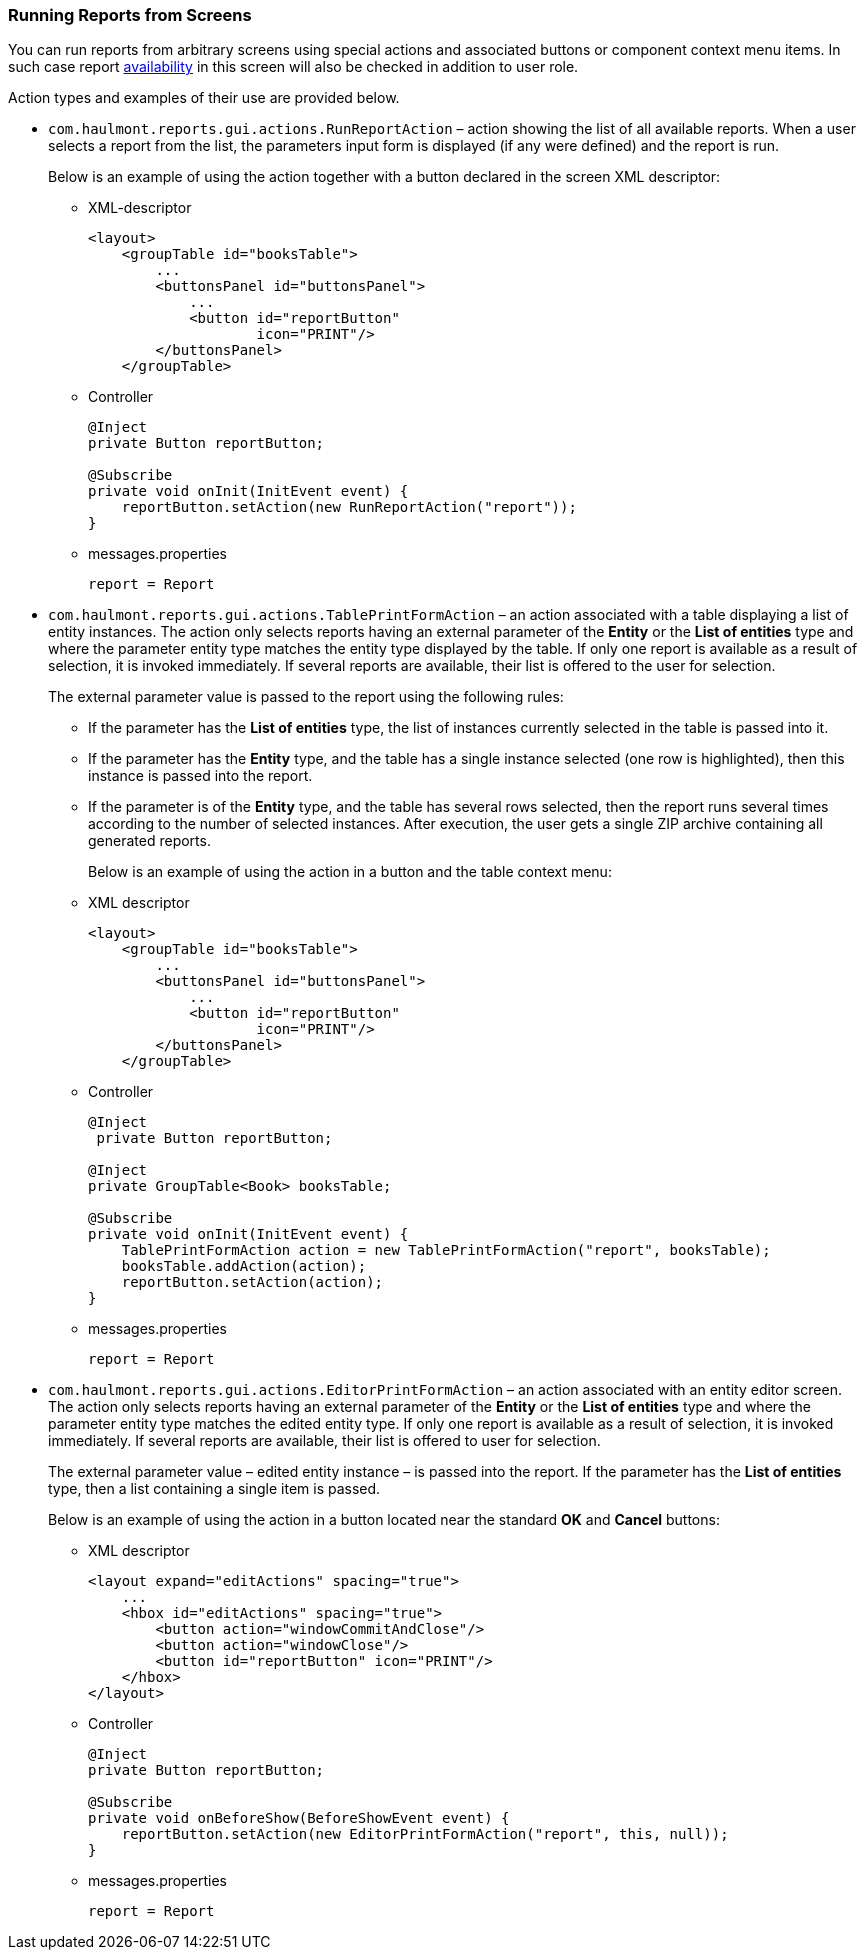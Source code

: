 :sourcesdir: ../../../source

[[run_actions]]
=== Running Reports from Screens

You can run reports from arbitrary screens using special actions and associated buttons or component context menu items. In such case report <<permissions, availability>> in this screen will also be checked in addition to user role.

Action types and examples of their use are provided below.

* `com.haulmont.reports.gui.actions.RunReportAction` – action showing the list of all available reports. When a user selects a report from the list, the parameters input form is displayed (if any were defined) and the report is run.
+
Below is an example of using the action together with a button declared in the screen XML descriptor:

** XML-descriptor
+
[source, xml]
----
<layout>
    <groupTable id="booksTable">
        ...
        <buttonsPanel id="buttonsPanel">
            ...
            <button id="reportButton"
                    icon="PRINT"/>
        </buttonsPanel>
    </groupTable>
----

** Controller
+
[source, java]
----
@Inject
private Button reportButton;

@Subscribe
private void onInit(InitEvent event) {
    reportButton.setAction(new RunReportAction("report"));
}
----

** messages.properties
+
[source]
----
report = Report
----

* `com.haulmont.reports.gui.actions.TablePrintFormAction` – an action associated with a table displaying a list of entity instances. The action only selects reports having an external parameter of the *Entity* or the *List of entities* type and where the parameter entity type matches the entity type displayed by the table. If only one report is available as a result of selection, it is invoked immediately. If several reports are available, their list is offered to the user for selection.
+
The external parameter value is passed to the report using the following rules:

** If the parameter has the *List of entities* type, the list of instances currently selected in the table is passed into it.

** If the parameter has the *Entity* type, and the table has a single instance selected (one row is highlighted), then this instance is passed into the report.

** If the parameter is of the *Entity* type, and the table has several rows selected, then the report runs several times according to the number of selected instances. After execution, the user gets a single ZIP archive containing all generated reports.
+
Below is an example of using the action in a button and the table context menu:

** XML descriptor
+
[source, xml]
----
<layout>
    <groupTable id="booksTable">
        ...
        <buttonsPanel id="buttonsPanel">
            ...
            <button id="reportButton"
                    icon="PRINT"/>
        </buttonsPanel>
    </groupTable>
----

** Controller
+
[source, java]
----
@Inject
 private Button reportButton;

@Inject
private GroupTable<Book> booksTable;

@Subscribe
private void onInit(InitEvent event) {
    TablePrintFormAction action = new TablePrintFormAction("report", booksTable);
    booksTable.addAction(action);
    reportButton.setAction(action);
}
----

** messages.properties
+
[source, groovy]
----
report = Report
----

* `com.haulmont.reports.gui.actions.EditorPrintFormAction` – an action associated with an entity editor screen. The action only selects reports having an external parameter of the *Entity* or the *List of entities* type and where the parameter entity type matches the edited entity type. If only one report is available as a result of selection, it is invoked immediately. If several reports are available, their list is offered to user for selection.
+
The external parameter value – edited entity instance – is passed into the report. If the parameter has the *List of entities* type, then a list containing a single item is passed.
+
Below is an example of using the action in a button located near the standard *OK* and *Cancel* buttons:

** XML descriptor
+
[source, xml]
----
<layout expand="editActions" spacing="true">
    ...
    <hbox id="editActions" spacing="true">
        <button action="windowCommitAndClose"/>
        <button action="windowClose"/>
        <button id="reportButton" icon="PRINT"/>
    </hbox>
</layout>
----

** Controller
+
[source, java]
----
@Inject
private Button reportButton;

@Subscribe
private void onBeforeShow(BeforeShowEvent event) {
    reportButton.setAction(new EditorPrintFormAction("report", this, null));
}
----

** messages.properties
+
[source, groovy]
----
report = Report
----

